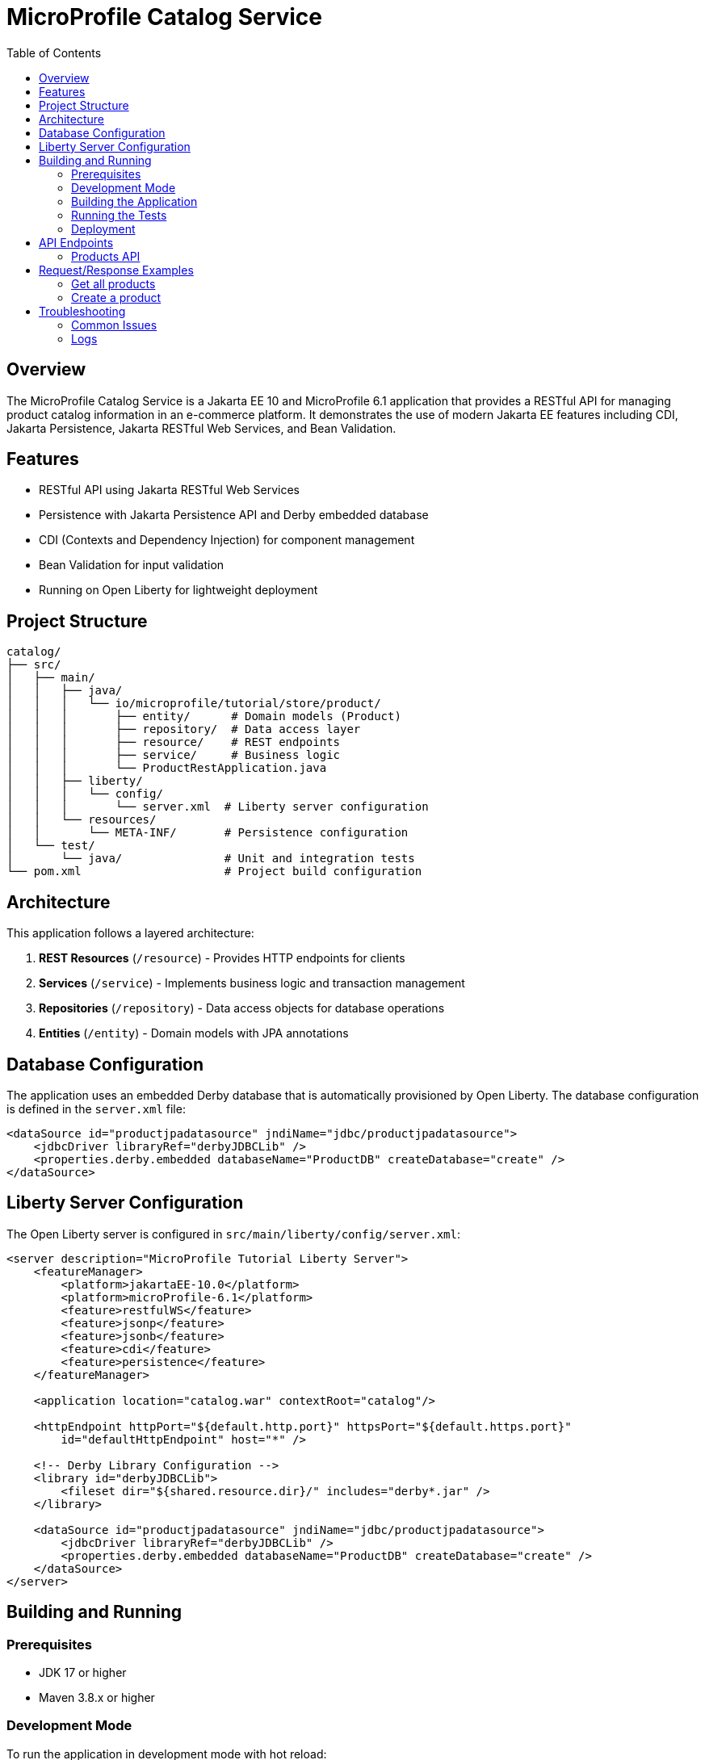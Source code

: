 = MicroProfile Catalog Service
:toc:
:icons: font
:source-highlighter: highlight.js
:imagesdir: images
:url-quickstart: https://openliberty.io/guides/

== Overview

The MicroProfile Catalog Service is a Jakarta EE 10 and MicroProfile 6.1 application that provides a RESTful API for managing product catalog information in an e-commerce platform. It demonstrates the use of modern Jakarta EE features including CDI, Jakarta Persistence, Jakarta RESTful Web Services, and Bean Validation.

== Features

* RESTful API using Jakarta RESTful Web Services
* Persistence with Jakarta Persistence API and Derby embedded database
* CDI (Contexts and Dependency Injection) for component management
* Bean Validation for input validation
* Running on Open Liberty for lightweight deployment

== Project Structure

[source]
----
catalog/
├── src/
│   ├── main/
│   │   ├── java/
│   │   │   └── io/microprofile/tutorial/store/product/
│   │   │       ├── entity/      # Domain models (Product)
│   │   │       ├── repository/  # Data access layer
│   │   │       ├── resource/    # REST endpoints
│   │   │       ├── service/     # Business logic
│   │   │       └── ProductRestApplication.java
│   │   ├── liberty/
│   │   │   └── config/
│   │   │       └── server.xml  # Liberty server configuration
│   │   └── resources/
│   │       └── META-INF/       # Persistence configuration
│   └── test/
│       └── java/               # Unit and integration tests
└── pom.xml                     # Project build configuration
----

== Architecture

This application follows a layered architecture:

1. *REST Resources* (`/resource`) - Provides HTTP endpoints for clients
2. *Services* (`/service`) - Implements business logic and transaction management
3. *Repositories* (`/repository`) - Data access objects for database operations
4. *Entities* (`/entity`) - Domain models with JPA annotations

== Database Configuration

The application uses an embedded Derby database that is automatically provisioned by Open Liberty. The database configuration is defined in the `server.xml` file:

[source,xml]
----
<dataSource id="productjpadatasource" jndiName="jdbc/productjpadatasource">
    <jdbcDriver libraryRef="derbyJDBCLib" />
    <properties.derby.embedded databaseName="ProductDB" createDatabase="create" />
</dataSource>
----

== Liberty Server Configuration

The Open Liberty server is configured in `src/main/liberty/config/server.xml`:

[source,xml]
----
<server description="MicroProfile Tutorial Liberty Server">
    <featureManager>
        <platform>jakartaEE-10.0</platform>
        <platform>microProfile-6.1</platform>
        <feature>restfulWS</feature>
        <feature>jsonp</feature>
        <feature>jsonb</feature>
        <feature>cdi</feature>
        <feature>persistence</feature>
    </featureManager>

    <application location="catalog.war" contextRoot="catalog"/>

    <httpEndpoint httpPort="${default.http.port}" httpsPort="${default.https.port}"
        id="defaultHttpEndpoint" host="*" />

    <!-- Derby Library Configuration -->
    <library id="derbyJDBCLib">
        <fileset dir="${shared.resource.dir}/" includes="derby*.jar" />
    </library>

    <dataSource id="productjpadatasource" jndiName="jdbc/productjpadatasource">
        <jdbcDriver libraryRef="derbyJDBCLib" />
        <properties.derby.embedded databaseName="ProductDB" createDatabase="create" />
    </dataSource>
</server>
----

== Building and Running

=== Prerequisites

* JDK 17 or higher
* Maven 3.8.x or higher

=== Development Mode

To run the application in development mode with hot reload:

[source,bash]
----
mvn liberty:dev
----

This will start the server on port 5050 (configured in pom.xml).

=== Building the Application

To build the application:

[source,bash]
----
mvn clean package
----

This will create a WAR file in the `target/` directory.

=== Running the Tests

To run the tests:

[source,bash]
----
mvn test
----

=== Deployment

The application can be deployed to any Jakarta EE 10 compliant server. With Liberty:

[source,bash]
----
mvn liberty:run
----

== API Endpoints

The API is accessible at the base path `/catalog/api`.

=== Products API

|===
| Method | Path | Description | Status Codes

| GET    | `/products`     | List all products | 200 OK
| GET    | `/products/{id}` | Get product by ID | 200 OK, 404 Not Found
| POST   | `/products`     | Create a product  | 201 Created
| PUT    | `/products/{id}` | Update a product | 200 OK, 404 Not Found
| DELETE | `/products/{id}` | Delete a product | 204 No Content, 404 Not Found
|===

== Request/Response Examples

=== Get all products

Request:
[source]
----
GET /catalog/api/products
Accept: application/json
----

Response:
[source,json]
----
[
  {
    "id": 1,
    "name": "Laptop",
    "description": "High-performance laptop",
    "price": 999.99
  },
  {
    "id": 2,
    "name": "Smartphone",
    "description": "Latest model smartphone",
    "price": 699.99
  }
]
----

=== Create a product

Request:
[source]
----
POST /catalog/api/products
Content-Type: application/json
----

[source,json]
----
{
  "name": "Tablet",
  "description": "10-inch tablet with high resolution display",
  "price": 499.99
}
----

Response:
[source]
----
HTTP/1.1 201 Created
Location: /catalog/api/products/3
Content-Type: application/json
----

[source,json]
----
{
  "id": 3,
  "name": "Tablet",
  "description": "10-inch tablet with high resolution display",
  "price": 499.99
}
----

== Troubleshooting

=== Common Issues

* *404 Not Found*: Ensure you're using the correct context root (`/catalog`) and API base path (`/api`).
* *500 Internal Server Error*: Check server logs for exceptions.
* *Database issues*: Check if Derby is properly configured and the `productjpadatasource` is available.

=== Logs

Server logs are available at:

[source]
----
target/liberty/wlp/usr/servers/mpServer/logs/
----

